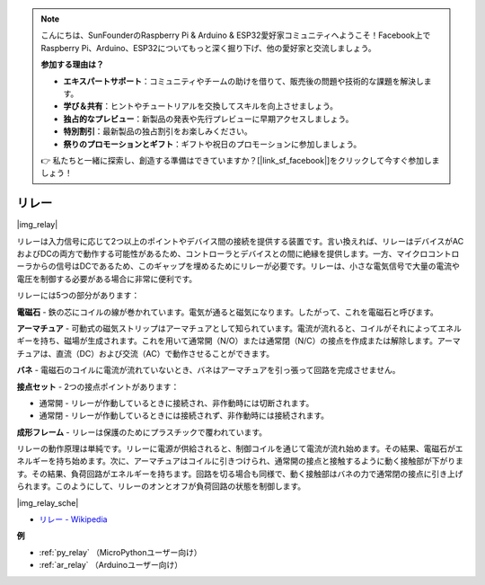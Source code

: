 .. note::

    こんにちは、SunFounderのRaspberry Pi & Arduino & ESP32愛好家コミュニティへようこそ！Facebook上でRaspberry Pi、Arduino、ESP32についてもっと深く掘り下げ、他の愛好家と交流しましょう。

    **参加する理由は？**

    - **エキスパートサポート**：コミュニティやチームの助けを借りて、販売後の問題や技術的な課題を解決します。
    - **学び＆共有**：ヒントやチュートリアルを交換してスキルを向上させましょう。
    - **独占的なプレビュー**：新製品の発表や先行プレビューに早期アクセスしましょう。
    - **特別割引**：最新製品の独占割引をお楽しみください。
    - **祭りのプロモーションとギフト**：ギフトや祝日のプロモーションに参加しましょう。

    👉 私たちと一緒に探索し、創造する準備はできていますか？[|link_sf_facebook|]をクリックして今すぐ参加しましょう！

.. _cpn_relay:

リレー
==========================================

|img_relay|

リレーは入力信号に応じて2つ以上のポイントやデバイス間の接続を提供する装置です。言い換えれば、リレーはデバイスがACおよびDCの両方で動作する可能性があるため、コントローラとデバイスとの間に絶縁を提供します。一方、マイクロコントローラからの信号はDCであるため、このギャップを埋めるためにリレーが必要です。リレーは、小さな電気信号で大量の電流や電圧を制御する必要がある場合に非常に便利です。

リレーには5つの部分があります：

**電磁石** - 鉄の芯にコイルの線が巻かれています。電気が通ると磁気になります。したがって、これを電磁石と呼びます。

**アーマチュア** - 可動式の磁気ストリップはアーマチュアとして知られています。電流が流れると、コイルがそれによってエネルギーを持ち、磁場が生成されます。これを用いて通常開（N/O）または通常閉（N/C）の接点を作成または解除します。アーマチュアは、直流（DC）および交流（AC）で動作させることができます。

**バネ** - 電磁石のコイルに電流が流れていないとき、バネはアーマチュアを引っ張って回路を完成させません。

**接点セット** - 2つの接点ポイントがあります：

-  通常開 - リレーが作動しているときに接続され、非作動時には切断されます。
  
-  通常閉 - リレーが作動しているときには接続されず、非作動時には接続されます。

**成形フレーム** - リレーは保護のためにプラスチックで覆われています。

リレーの動作原理は単純です。リレーに電源が供給されると、制御コイルを通じて電流が流れ始めます。その結果、電磁石がエネルギーを持ち始めます。次に、アーマチュアはコイルに引きつけられ、通常開の接点と接触するように動く接触部が下がります。その結果、負荷回路がエネルギーを持ちます。回路を切る場合も同様で、動く接触部はバネの力で通常閉の接点に引き上げられます。このようにして、リレーのオンとオフが負荷回路の状態を制御します。

|img_relay_sche|

* `リレー - Wikipedia <https://en.wikipedia.org/wiki/Relay>`_

**例**

* :ref:`py_relay` （MicroPythonユーザー向け）
* :ref:`ar_relay` （Arduinoユーザー向け）
